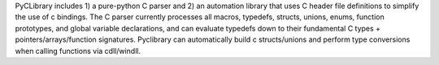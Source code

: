 PyCLibrary includes 1) a pure-python C parser and
2) an automation library that uses C header file definitions to simplify the
use of c bindings. The C parser currently processes all macros, typedefs,
structs, unions, enums, function prototypes, and global variable declarations,
and can evaluate typedefs down to their fundamental C types +
pointers/arrays/function signatures. Pyclibrary can automatically build c
structs/unions and perform type conversions when calling functions via
cdll/windll.

